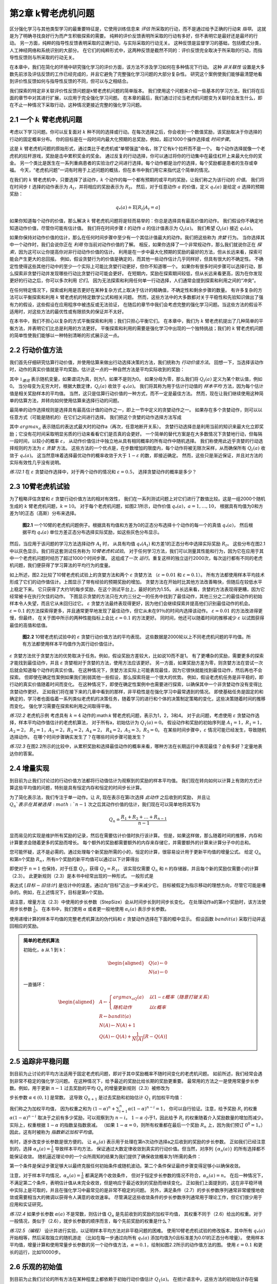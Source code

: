 第2章 k臂老虎机问题
====================

区分强化学习与其他类型学习的最重要特征是，它使用训练信息来 *评估* 所采取的行动，而不是通过给予正确的行动来 *指导*。
这就是为了明确寻找良好行为而产生积极探索的需要。
纯粹的评价反馈表明所采取的行动有多好，但不表明它是最好还是最坏的行动。
另一方面，纯粹的指导性反馈表明采取的正确行动，与实际采取的行动无关。
这种反馈是监督学习的基础，包括模式分类，人工神经网络和系统识别的大部分。
在它们的纯粹形式中，这两种反馈是截然不同的：评价反馈完全取决于所采取的行动，而指导性反馈则与所采取的行动无关。

在本章中，我们在简化的环境中研究强化学习的评价方面，该方法不涉及学习如何在多种情况下行动。
这种 *非关联性* 设置是大多数先前涉及评估反馈的工作已经完成的，并且它避免了完整强化学习问题的大部分复杂性。
研究这个案例使我们能够最清楚地看到评价性反馈如何与指导性反馈的不同，但可以与之相结合。

我们探索的特定非关联评价性反馈问题是k臂老虎机问题的简单版本。
我们使用这个问题来介绍一些基本的学习方法，我们将在后面的章节中对其进行扩展，以应用于完全强化学习问题。
在本章的最后，我们通过讨论当老虎机问题变为关联时会发生什么，即在不止一种情况下采取行动，这种情况更接近完整的强化学习问题。

2.1 一个 :math:`k` 臂老虎机问题
-------------------------------

考虑以下学习问题。你可以反复面对 :math:`k` 种不同的选择或行动。在每次选择之后，你会收到一个数值奖励，该奖励取决于你选择的行动的固定概率分布。
你的目标是在一段时间内最大化预期的总奖励，例如，超过1000个操作选择或 *时间步骤*。

这是 :math:`k` 臂老虎机问题的原始形式，通过类比于老虎机或“单臂强盗”命名，除了它有k个拉杆而不是一个。
每个动作选择就像一个老虎机的拉杆游戏，奖励是击中累积奖金的奖金。
通过反复的行动选择，你可以通过将你的行动集中在最佳杠杆上来最大化你的奖金。
另一个类比是医生在一系列重病患者的实验治疗之间进行选择。每个动作都是治疗的选择，每个奖励都是患者的生存或幸福。
今天，“老虎机问题”一词有时用于上述问题的概括，但在本书中我们用它来指代这个简单的情况。

在我们的 :math:`k` 臂老虎机中，只要选择了该动作，:math:`k` 个动作的每一个都有预期的或平均的奖励，让我们称之为该行动的 *价值*。
我们将在时间步 :math:`t` 选择的动作表示为 :math:`A_t`，并将相应的奖励表示为 :math:`R_t`。
然后，对于任意动作 :math:`a` 的价值，定义 :math:`q_{*}(a)` 是给定 :math:`a` 选择的预期奖励：

.. math::

    q_{*}(a) \doteq \mathbb{E}[R_t|A_t=a]

如果你知道每个动作的价值，那么解决 :math:`k` 臂老虎机问题将是轻而易举的：你总是选择具有最高价值的动作。
我们假设你不确定地知道动作价值，尽管你可能有估计值。
我们将在时间步骤 :math:`t` 的动作 :math:`a` 的估计值表示为 :math:`Q_t(a)`。
我们希望 :math:`Q_t(a)` 接近 :math:`q_{*}(a)`。

如果你保持对动作价值的估计，那么在任何时间步骤中至少有一个其估计值最大的动作。我们把这些称为 *贪婪* 行为。
当你选择其中一个动作时，我们会说你正在 *利用* 你当前对动作价值的了解。
相反，如果你选择了一个非常规动作，那么我们就说你正在 *探索*，因为这可以让你提高你对非行动动作价值的估计。
利用是在一步中最大化预期的奖励的最好的方法，但从长远来看，探索可能会产生更大的总回报。
例如，假设贪婪行为的价值是确定的，而其他一些动作估计几乎同样好，但具有很大的不确定性。
不确定性使得这些其他行动中的至少一个实际上可能比贪婪行动更好，但你不知道哪一个。
如果你有很多时间步骤可以选择行动，那么探索非贪婪行动并发现哪些行动比贪婪行动可能会更好。
在短期内，奖励在探索期间较低，但从长远来看更高，因为在你发现更好的行动之后，你可以多次利用 *它们*。
因为无法探索和利用任何单一行动选择，人们通常会提到探索和利用之间的“冲突”。

在任何特定情况下，探索或利用是否更好在某种复杂方式上取决于估计的精确值，不确定性和剩余步骤的数量。
有许多复杂的方法可以平衡探索和利用 :math:`k` 臂老虎机的特定数学公式和相关问题。
然而，这些方法中的大多数都对关于平稳性和先验知识做出了强有力的假设，这些假设在应用程序中被违反或无法验证，
在随后的章节中我们会考虑完整的强化学习问题。当这些方法的假设不适用时，对这些方法的最优性或有限损失的保证并不太好。

在本书中，我们不担心以复杂的方式平衡探索和利用；我们只担心平衡它们。
在本章中，我们为 :math:`k` 臂老虎机提出了几种简单的平衡方法，并表明它们比总是利用的方法更好。
平衡探索和利用的需要是强化学习中出现的一个独特挑战；我们的 :math:`k` 臂老虎机问题的简单性使我们能够以一种特别清晰的形式展示这一点。

2.2 行动价值方法
------------------

我们首先仔细研究估算行动价值，并使用估算来做出行动选择决策的方法，我们统称为 *行动价值方法*。
回想一下，当选择该动作时，动作的真实价值就是平均奖励。估计这一点的一种自然方法是平均实际收到的奖励：

.. math::
    :label: 2.1

    Q_t(a) \doteq \frac{在t之前采取a动作的奖励总和}{在t之前采取a动作的次数}
    = \frac{\sum_{i=1}^{t-1}R_i \cdot \mathbb{1}_{A_i=a}}{\sum_{i=1}^{t-1}\mathbb{1}_{A_i=a}}

其中 :math:`\mathbb{1}_{谓词}` 表示随机变量，如果谓词为真，则为1，如果不是则为0。
如果分母为零，那么我们将 :math:`Q_t(a)` 定义为某个默认值，例如0。
当分母变为无穷大时，根据大数定律，:math:`Q_t(a)` 收敛于 :math:`q_*(a)`。
我们将其称为用于估计行动值的 *样本平均* 方法，因为每个估计值是相关奖励样本的平均值。
当然，这只是估算行动价值的一种方式，而不一定是最佳方法。
然而，现在让我们继续使用这种简单的估算方法，并转向如何使用估算来选择行动的问题。

最简单的动作选择规则是选择具有最高估计值的动作之一，即上一节中定义的贪婪动作之一。
如果存在多个贪婪动作，则可以以任意方式（可能是随机的）在它们之间进行选择。
我们把这个贪婪的动作选择方法写成

.. math::
    :label: 2.2

    A_t = \mathop{argmax} \limits_{a} Q_t(a)

其中 :math:`argmax_a` 表示随后的表达式最大时的动作a（再次，任意地断开关系）。
贪婪行动选择总是利用当前的知识来最大化立即奖励；它没有花时间采取明显劣质的行动来看看它们是否真的会更好。
一个简单的替代方案是在大多数情况下贪婪地行动，但每隔一段时间，以较小的概率 :math:`\varepsilon`，
从动作价值估计中独立地从具有相同概率的所有动作中随机选择。
我们称使用此近乎贪婪的行动选择规则的方法为 :math:`\varepsilon` *贪婪* 方法。
这些方法的一个优点是，在步数增加的限度内，每个动作将被无限次采样，从而确保所有 :math:`Q_t(a)` 收敛于 :math:`q_*(a)`。
这当然意味着选择最优动作的概率收敛于大于 :math:`1-\varepsilon` 的数，即接近确定。
然而，这些只是渐近保证，并且对方法的实际有效性几乎没有说明。

*练习2.1* 在 :math:`\varepsilon` 贪婪动作选择中，对于两个动作的情况和 :math:`\varepsilon=0.5`，
选择贪婪动作的概率是多少？

2.3 10臂老虎机试验
-------------------

为了粗略评估贪婪和 :math:`\varepsilon` 贪婪行动价值方法的相对有效性，
我们在一系列测试问题上对它们进行了数值比较。这是一组2000个随机生成的 :math:`k` 臂老虎机问题，:math:`k = 10`。
对于每个老虎机问题，如图2.1所示，动作价值 :math:`q_*(a)，a = 1 , \dots, 10`，
根据具有均值为0和方差为1的正态（高斯）分布来选择。

.. _figure_2.1:
.. figure:: images/figure-2.1.png

    **图2.1** 一个10臂的老虎机问题例子。根据具有均值和方差为0的正态分布选择十个动作的每一个的真值 :math:`q_*(a)`，
    然后根据平均 :math:`q_*(a)` 单位方差正态分布选择实际奖励，如这些灰色分布显示。

然后，当应用于该问题的学习方法选择动作 :math:`A_t` 时，
从具有均值 :math:`q_*(A_t)` 和方差1的正态分布中选择实际奖励 :math:`R_t`。
这些分布在图2.1中以灰色显示。我们将这套测试任务称为 *10臂老虎机试验*。
对于任何学习方法，我们可以测量其性能和行为，因为它在应用于其中一个老虎机问题时经历了超过1000个时间步骤。
这组成了一次 *运行*。重复这样的独立运行2000次，每次运行都有不同的老虎机问题，我们便获得了学习算法的平均行为的度量。

如上所述，图2.2比较了10臂老虎机试验上的贪婪方法和两个 :math:`\varepsilon` 贪婪方法
（:math:`\varepsilon=0.01` 和 :math:`\varepsilon=0.1`）。
所有方法都使用样本平均技术形成了它们的动作值估计。上图显示了带有经验的预期奖励的增加。
贪婪方法在开始时比其他方法改善略快，但随后在较低水平上稳定下来。
它只获得了大约1的每步奖励，在这个测试平台上，最好的约为1.55。
从长远来看，贪婪的方法表现得更糟，因为它经常被卡在执行欠佳的动作。
下图显示贪婪的方法只在大约三分之一的任务中找到了最佳动作，其他三分之二的最佳动作的初始样本令人失望，而且它从未回归过它。
:math:`\varepsilon` 贪婪方法最终表现得更好，因为他们会继续探索并提高他们识别最佳动作的机会。
:math:`\varepsilon=0.1` 的方法探索得更多，并且通常更早地发现了最佳动作，但它从未在91％的时间内选择该动作。
:math:`\varepsilon=0.01` 的方法改进得更慢，但最终，
在关于图中所示的两种性能指标上会比 :math:`\varepsilon=0.1` 的方法更好。
同时间，他还可以随着时间的推移减少 :math:`\varepsilon` 以试图获得最佳的高值和低值。

.. _figure_2.2:
.. figure:: images/figure-2.2.png

    **图2.2** 10臂老虎机试验中的 :math:`\varepsilon` 贪婪行动价值方法的平均表现。
    这些数据是2000轮以上不同老虎机问题的平均值。所有方法都使用样本平均值作为其行动价值估计。

:math:`\varepsilon` 贪婪方法优于贪婪方法的优势取决于任务。例如，假设奖励方差较大，比如说10而不是1。
有了更嘈杂的奖励，需要更多的探索才能找到最佳动作，并且 :math:`\varepsilon` 贪婪相对于贪婪的方法，使用方法应该更好。
另一方面，如果奖励方差为零，则贪婪方法在尝试一次后就会知道每个动作的真实价值。
在这种情况下，贪婪方法实际上可能表现最佳，因为它很快就能找到最佳动作，然后再也不会探索。
但即使在确定性案例如果我们削弱其他一些假设，那么探索将是一个很大的优势。
例如，假设老虎机任务是非平稳的，即行动的真实价值随着时间而变化。
在这种情况下，即使在确定性案例中也需要进行探索，以确保其中一个非贪婪动作没有变得比贪婪动作更好。
正如我们将在接下来的几章中看到的那样，非平稳性是在强化学习中最常遇到的情况。
即使基础任务是固定的和确定的，学习者也面临着一系列类似老虎机的决策任务，随着学习的进行和个体的决策制定策略的变化，这些决策随着时间的推移而变化。
强化学习需要在探索和利用之间取得平衡。

*练习2.2* 老虎机示例 考虑具有 :math:`k=4` 动作的:math:`k` 臂老虎机问题，表示为1，2，3和4。
对于此问题，考虑使用 :math:`\varepsilon` 贪婪动作选择，样本平均动作值估计的老虎机算法，
对于所有a，初始估计为 :math:`Q_1(a)=0`。
假设动作和奖励的初始序列是 :math:`A_1 = 1`，:math:`R_1 = 1`，:math:`A_2 = 2`，
:math:`R_2 = 1`，:math:`A_3 = 2`，:math:`R_3 = 2`，:math:`A_4 = 2`，
:math:`R_4 = 2`，:math:`A_5 = 3`，:math:`R_5 = 0`。
在某些时间步骤中，:math:`\varepsilon` 情况可能已经发生，导致随机选择动作。
在哪个时间步骤确实发生了？在哪些时间步骤可能发生？

*练习2.3* 在图2.2所示的比较中，从累积奖励和选择最佳动作的概率来看，哪种方法在长期运行中表现最佳？会有多好？定量地表达你的答案。

2.4 增量实现
-------------

到目前为止我们讨论过的行动价值方法都将行动值估计为观察到的奖励的样本平均值。
我们现在转向如何以计算上有效的方式计算这些平均值的问题，特别是具有恒定内存和恒定的时间步长计算。

为了简化表示法，我们专注于单一动作。让 :math:`R_i` 现在表示在第i次选择 *此动作* 之后收到的奖励，
并且让 :math:`Q_n`表示在其被选择 :math:`n-1` 次之后其动作价值的估计，我们现在可以简单地将其写为

.. math::

    Q_n \doteq \frac{R_1 + R_2 + \dots + R_{n-1}}{n-1}

显而易见的实现是维护所有奖励的记录，然后在需要估计价值时执行该计算。
但是，如果这样做，那么随着时间的推移，内存和计算要求会随着更多的奖励而增长。
每个额外的奖励都需要额外的内存来存储它，并需要额外的计算来计算分子中的总和。

您可能怀疑，这不是必需的。通过处理每个新奖励所需的小的，恒定的计算，很容易设计用于更新平均值的增量公式。
给定 :math:`Q_n` 和第n个奖励 :math:`R_n`，所有n个奖励的新平均值可以通过以下计算得出

.. math::
    :label: 2.3

    \begin{align*}
    Q_{n+1} &= \frac{1}{n}\sum_{i=1}^{n}R_i \\
            &= \frac{1}{n}(R_n + \sum_{i=1}^{n-1}R_i) \\
            &= \frac{1}{n}(R_n + (n-1)\frac{1}{n-1} \sum_{i=1}^{n-1}R_i) \\
            &= \frac{1}{n}(R_n + (n-1)Q_n) \\
            &= \frac{1}{n}(R_n + nQ_n-Q_n) \\
            &= Q_n + \frac{1}{n}(R_n - Q_n)
    \end{align*}

即使对于 :math:`n=1` 也保持，对于任意 :math:`Q_1`，获得 :math:`Q_2 = R_1`。
该实现仅需要 :math:`Q_n` 和 n 的存储器，并且每个新的奖励仅需要小的计算（2.3）。
此更新规则（2.3）是本书中经常出现的一种形式。 一般形式是

.. math::
    :label: 2.4

    新估计 \leftarrow 旧估计 + 步长 [目标 - 旧估计]

表达式 :math:`[目标 - 旧估计]` 是估计中的误差。通过向“目标”迈出一步来减少它。
目标被假定为指示移动的理想方向，尽管它可能是嘈杂的。例如，在上述情况下，目标是第n个奖励。

请注意，增量方法（2.3）中使用的步长参数（StepSize）会从时间步长到时间步长变化。
在处理动作a的第n个奖励时，该方法使用步长参数 :math:`\frac{1}{n}`。
在本书中，我们使用 :math:`\alpha` 或者更一般地使用 :math:`\alpha_t(a)` 表示步长参数。

使用递增计算的样本平均值的完整老虎机算法的伪代码和 :math:`\varepsilon` 贪婪动作选择在下面的框中显示。
假设函数 :math:`bandit(a)` 采取行动并返回相应的奖励。

.. admonition:: 简单的老虎机算法
    :class: important

    初始化，a 从 1 到 k：

    .. math::

        \begin{aligned}
        &Q(a) \leftarrow 0 \\
        &N(a) \leftarrow 0
        \end{aligned}

    一直循环：

    .. math::

        \begin{aligned}
        &A \leftarrow
        \begin{cases}
        argmax_aQ(a) &  以 1-\varepsilon 概率 （随意打破关系）\\
        随机动作 & 以 \varepsilon 概率
        \end{cases} \\
        &R \leftarrow bandit(a) \\
        &N(A) \leftarrow N(A) + 1 \\
        &Q(A) \leftarrow Q(A) + \frac{1}{N(A)}\left[R-Q(A)\right]
        \end{aligned}

2.5 追踪非平稳问题
-------------------

到目前为止讨论的平均方法适用于固定老虎机问题，即对于其中奖励概率不随时间变化的老虎机问题。
如前所述，我们经常会遇到非常不稳定的强化学习问题。 在这种情况下，给予最近的奖励比给长期的奖励更重要。
最常用的方法之一是使用常量步长参数。例如，用于更新 :math:`n-1` 过去奖励的平均 :math:`Q_n` 的增量更新规则（2.3）被修改为

.. math::
    :label: 2.5

    Q_{n+1} \doteq Q_n + \alpha(R_n - Q_n)

步长参数 :math:`\alpha \in (0, 1]` 是常数。
这导致 :math:`Q_{n+1}` 是过去奖励和初始估计 :math:`Q_1` 的加权平均值：

.. math::
    :label: 2.6

    \begin{align*}
    Q_{n+1} &= Q_n + \alpha(R_n - Q_n) \\
    &= \alpha R_n + (1-\alpha)Q_n \\
    &= \alpha R_n + (1-\alpha)[\alpha R_{n-1} + (1-\alpha)Q_{n-1}] \\
    &= \alpha R_n + (1-\alpha)\alpha R_{n-1} + (1-\alpha)^2 \alpha R_{n-2} + \\
    & \qquad \qquad \dots + (1-\alpha)^{n-1}\alpha R_1 + (1-\alpha)^nQ_1 \\
    &= (1-\alpha)^nQ_1 + \sum_{i=1}^{n}\alpha(1-\alpha)^{n-i}R_i
    \end{align*}

我们称之为加权平均值，
因为权重之和为 :math:`(1-\alpha)^n + \sum_{i=1}^{n}\alpha(1-\alpha)^{n-i} = 1`，
你可以自行验证。注意，给予奖励 :math:`R_i` 的权重 :math:`\alpha(1-\alpha)^{n-i}`
取决于之前有多少奖励，可以观察到为 :math:`n-i`。
:math:`1-\alpha` 小于1，因此给予 :math:`R_i` 的权重随着介入奖励数量的增加而减少。
实际上，权重根据 :math:`1-\alpha` 的指数呈指数衰减。
（如果 :math:`1-\alpha=0`，则所有权重都在最后一个奖励 :math:`R_n` 上，因为我们预订 :math:`0^0 = 1`。）
因此，这有时被称为 *指数新近加权平均值*。

有时，逐步改变步长参数是很方便的。
让 :math:`\alpha_n(a)` 表示用于处理在第n次动作选择a之后收到的奖励的步长参数。
正如我们已经注意到的，选择 :math:`\alpha_n(a)=\frac{1}{n}` 导致样本平均方法，
保证通过大数定律收敛到真实的行动价值。但当然，对序列 :math:`\{\alpha_n(a)\}` 的所有选择都不能保证收敛。
随机逼近理论中的一个众所周知的结果为我们提供了确保收敛概率为1所需的条件：

.. math::
    :label: 2.7

    \sum_{n=1}^{\infty}\alpha_n(a) = \infty 和 \sum_{n=1}^{\infty}\alpha_n^2(a) < \infty

第一个条件是保证步骤足够大以最终克服任何初始条件或随机波动。第二个条件保证最终步骤变得足够小以确保收敛。

注意，对于样本平均情况，:math:`\alpha_n(a)=\frac{1}{n}` 都满足两个收敛条件，
但对于恒定步长参数的情况不符合，:math:`\alpha_n(a)=n`。
在后一种情况下，不满足第二个条件，表明估计值从未完全收敛，但是响应于最近收到的奖励而继续变化。
正如我们上面提到的，这在非平稳环境中实际上是可取的，并且在强化学习中最常见的是非常不稳定的问题。
另外，满足条件（2.7）的步长参数序列通常非常缓慢地收敛或需要相当大的微调以获得令人满意的收敛速率。
尽管满足这些收敛条件的步长参数序列通常用于理论工作，但它们很少用于应用和实证研究。

*练习2.4* 如果步长参数 :math:`\alpha(a)` 不是常数，则估计值 :math:`Q_n` 是先前收到的奖励的加权平均值，
其权重不同于（2.6）给出的权重。对于一般情况，类似于（2.6），就步长参数的顺序而言，每个先前奖励的权重是什么？

*练习2.5（编程）* 设计并进行实验，以证明样本平均方法对非平稳问题的困难。
使用10臂老虎机试验的修改版本，其中所有 :math:`q_*(a)` 开始相等，然后采取独立的随机游走
（比如在每一步通过向所有 :math:`q_*(a)` 添加均值为0且标准差为0.01的正态分布增量）。
使用样本平均值，增量计算和使用常量步长参数的另一个动作值方法，:math:`\alpha=0.1`，绘制如图2.2所示的动作值方法的图。
使用 :math:`\varepsilon=0.1` 和更长的运行，比如10000步。

2.6 乐观的初始值
-----------------

到目前为止我们讨论的所有方法在某种程度上都依赖于初始行动价值估计 :math:`Q_1(a)`。
在统计语言中，这些方法的初始估计存在偏差。对于样本平均方法，一旦所有动作至少被选择一次，偏差就会消失，
但对于具有常数 :math:`\alpha` 的方法，偏差是永久性的，尽管随着时间的推移逐渐减少，如（2.6）所示。
在实践中，这种偏差通常不是问题，有时可能非常有用。缺点是如果只是将它们全部设置为零，初始估计实际上变成了一组必须由用户选择的参数。
好处是，它们提供了一种简单的方法来提供关于可以预期的奖励水平的一些先验知识。

初始行动价值也可以用作鼓励探索的简单方法。
假设我们没有将初始动作值设置为零，就像我们在10臂老虎机试验中所做的那样，我们将它们全部设置为+5。
回想一下，该问题中的 :math:`q_*(a)` 是从具有均值0和方差1的正态分布中选择的。因此，初始估计值+5非常乐观。
但这种乐观主义鼓励采取行动价值方法进行探索。无论最初选择哪种行为，奖励都低于起始估计；
学习者转向其他行动，对其收到的奖励感到“失望”。结果是在值估计收敛之前，所有操作都会尝试多次。
即使一直选择贪婪的行为，系统也会进行大量的探索。

图2.3显示了对于所有a，使用 :math:`Q_1(a)=+5` 的贪婪方法的10臂老虎机试验的性能。
为了比较，还显示了一个 :math:`\varepsilon` 贪婪方法，其中 :math:`Q_1(a)= 0`。
最初，乐观方法表现更差，因为它探索更多，但最终它表现更好，因为它的探索随着时间的推移而减少。
我们称这种技术为鼓励探索 *乐观的初始值*。我们认为它是一个简单的技巧，对于静止问题非常有效，但它远不是一个鼓励探索的普遍有用的方法。
例如，它不适合非平稳问题，因为它的驱动对于探索本质上是暂时的。如果任务发生变化，再次需要探索，这种方法无法帮助。
实际上，任何以特殊方式关注初始条件的方法都不可能对一般的非平稳情况有所帮助。
时间的开始只出现一次，因此我们不应该过分关注它。
这种批评也适用于样本平均方法，它也将时间的开始视为一种特殊的方法事件，平均所有后续奖励的权重相等。
然而，所有这些方法都非常简单，其中之一，或者它们的一些简单组合，在实践中通常是足够的。
在本书的其余部分，我们经常使用其中一些简单的探索技术。

.. _figure_2.3:
.. figure:: images/figure-2.3.png

    **图2.3** 乐观的初始行动价值估计对10臂老虎机试验的影响。两种方法都使用恒定的步长参数， :math:`alpha=0.1`。

*练习2.6：神秘的尖峰* 图2.3所示的结果应该非常可靠，因为它们是超过2000个随机选择的10臂老虎机任务的平均值。
那么，为什么乐观方法曲线的早期会出现振荡和峰值？换句话说，什么可能使这种方法在特定的早期步骤中表现得更好或更差？

*练习2.7：无偏恒定步长技巧* 在本章的大部分内容中，我们使用样本平均值来估计动作值，
因为样本平均值不会产生恒定步长的初始偏差（参见导致（2.6）的分析）。
然而，样本平均值并不是一个完全令人满意的解决方案，因为它们可能在非平稳问题上表现不佳。
是否有可能避免不变步长的偏差，同时保留其对非平稳问题的优势？一种方法是使用步长

.. math::
    :label: 2.8

    \beta_n \doteq \alpha / \overline{o}_n

处理特定动作的第n个奖励，其中 :math:`\alpha>0` 是常规常量步长，:math:`\overline{o}_n` 是从0开始的跟踪：

.. math::
    :label: 2.9

    \overline{o}_n \doteq \overline{o}_{n-1} + \alpha(1-\overline{o}_{n-1}) for n \ge 0, with \overline{o}_0 \doteq 0

进行如（2.6）中的分析，以表明 :math:`Q_n` 是指数的新近加权平均值，*没有初始偏差*。

2.7 上限置信区间动作选择
------------------------

探索是必要的，因为行动价值估计的准确性始终存在不确定性。贪婪的行为是目前看起来最好的行动，但其他一些行动可能实际上更好。
:math:`\varepsilon` 贪婪行动选择迫使不贪婪的行动被尝试，而不是那些几乎贪婪或特别不确定的动作。
最好根据它们实际上最优的潜力来选择非贪婪行动，同时考虑到它们的估计与最大值的接近程度以及这些估计中的不确定性。
这样做的一种有效方法是根据选择行动

.. math::
    :label: 2.10

    A_t \doteq \mathop{argmax} \limits_{a} \left[Q_t(a) + c \sqrt{\frac{\ln{t}}{N_t(a)}}\right]

其中 :math:`\ln{t}` 表示t的自然对数（ :math:`e \approx 2.71828` 必须提高到等于t的数量），
:math:`N_t(a)` 表示在时间t之前选择动作a的次数（（2.1）中的分母），数字 :math:`c>0` 控制探索的程度。
如果 :math:`N_t(a)=0`，则a被认为是最大化动作。

这种 *上限置信区间* （UCB）行动选择的想法是，平方根项是对一个值估计的不确定性或方差的度量。
因此，最大化的数量是动作a的可能真实值的一种上限，其中c确定置信水平。
每次选择a时，不确定性可能会降低： :math:`N_t(a)` 递增，并且，正如它在分母中出现的那样，不确定性项减少。
另一方面，每次选择除a之外的动作时，t增加但 :math:`N_t(a)` 不增加；因为t出现在分子中，不确定性估计值会增加。
使用自然对数意味着随着时间的推移，增加量会变小，但是是无限制；
最终将选择所有操作，但是将随着时间的推移，具有较低值估计值或已经频繁选择的操作的选择频率会降低。

10臂老虎机试验的UCB结果如图2.4所示。如本文所示，UCB通常表现良好，
但比起 :math:`\varepsilon` 贪婪，UCB更难向本书其余部分所考虑的更为普遍的强化学习环境扩展。
一个难点在于处理非平稳问题；比这些更复杂的方法将需要在2.5节中介绍。
另一个难点是处理大的状态空间，特别是当使用本书第二部分中开发的函数逼近时。
在这些更高级的设置中，UCB动作选择的想法通常是不实际的。

.. _figure_2.4:
.. figure:: images/figure-2.4.png

    **图2.4** 10臂老虎机试验上UCB动作选择的平均表现。如图所示，除了在前 :math:`k` 个步骤中，
    当它在尚未尝试的动作中随机选择时，UCB通常比 :math:`\varepsilon` 贪婪动作选择”更好。

*练习2.8 USB尖峰* 在图2.4中，UCB算法在第11步显示出明显的性能峰值。为什么是这样？
请注意，为了使您的答案完全令人满意，它必须解释为什么奖励在第11步增加以及为什么在随后的步骤中减少。
提示：如果 :math:`c=1`，则尖峰不太突出。

2.8 老虎机问题的梯度算法
------------------------

到目前为止，在本章中我们已经考虑了估算行动价值并使用这些估计值来选择行动的方法。
这通常是一种很好的方法，但它不是唯一可行的方法。在本节中，我们考虑为每个动作a学习数字 *偏好*，我们将其表示为 :math:`H_t(a)`。
偏好越大，采取行动的次数越多，但偏好在奖励方面没有解释。只有一种行为相对于另一种行为的相对偏好才是重要的；
如果我们将1000添加到所有动作首选项，则对动作概率没有影响，动作概率是根据soft-max分布（如Gibbs或Boltzmann分布）确定的，如下所示：

.. math::
    :label: 2.11

    Pr\{A_t=a\} \doteq \frac{e^{H_t(a)}}{\sum_{b=1}^{k}e^{H_t(b)}} \doteq \pi_t(a)

在这里，我们还引入了一个有用的新符号， :math:`\pi_t(a)`，表示在时间t采取行动的概率。
最初，所有动作偏好都是相同的（例如，对于所有a， :math:`H_1(a)=0`），使得所有动作具有相同的被选择概率。

*练习2.9* 指出在两个动作的情况下，soft-max分布与统计学和人工神经网络中经常使用的逻辑或sigmoid函数给出的相同。

基于随机梯度上升的思想，存在用于该设置的自然学习算法。在每个步骤中，
在选择动作 :math:`A_t` 并接收奖励 :math:`R_t` 之后，动作偏好通过以下方式更新：

.. math::
    :label: 2.12

    \begin{align*}
    H_{t+1}(A_t) &\doteq H_t(A_t) + \alpha(R_t-\overline{R}_t)(1-\pi_t(A_t))， &和 \\
    H_{t+1}(a) &\doteq H_t(a) - \alpha(R_t-\overline{R}_t)\pi_t(a)，&对所有 a \ne A_t
    \end{align*}

其中 :math:`\alpha>0` 是步长参数，:math:`\overline{R}_t \in \mathbb(R)` 是所有奖励的平均值，
包括时间t，可以按照第2.4节（或第2.5节，如果问题是非平稳的）所述逐步计算。
:math:`\overline{R}_t` 术语作为比较奖励的基线。
如果奖励高于基线，那么将来获取 :math:`A_t` 的概率增加;
如果奖励低于基线，则概率降低，未选择的动作向相反方向移动。

图2.5显示了对10臂老虎机试验变体的梯度老虎机算法的结果，其中真实的预期奖励是根据正态分布选择的，
平均值为+4而不是零（并且单位方差与之前一样）。由于奖励基线术语瞬间适应新的水平，所以所有奖励的上移对梯度老虎机算法完全没有影响。
但如果基线被省略（即，如果 :math:`\overline{R}_t` 在（2.12）中被视为常数零），那么性能将显着降低，如图所示。

.. _figure_2.5:
.. figure:: images/figure-2.5.png

    **图2.5** 当 :math:`q_*(a)` 被选择为接近+4而不是接近零时，
    在10臂老虎机试验上具有和不具有奖励基线的梯度老虎机算法的平均性能。

.. admonition:: 随机梯度上升的老虎机梯度算法
    :class: important

    通过将其理解为梯度上升的随机近似，可以更深入地了解梯度老虎机算法。
    在精确的梯度上升中，每个动作偏好 :math:`H_t(a)` 将与增量对性能的影响成比例增加：

    .. math::
        :label: 2.13

        H_{t+1}(a) \doteq H_t(a) + \alpha\frac{\partial \mathbb{E}[R_t]}{\partial H_t(a)}

    这里的性能衡量指标是预期的奖励：

    .. math::

        \mathbb{E}[R_t] = \sum_{x}\pi_t(x)q_*(x)

    并且增量效应的度量是该性能度量相对于动作偏好的 *偏导数*。
    当然，在我们的情况下不可能完全实现梯度上升，因为假设我们不知道 :math:`q_*(x)`，
    但实际上我们的算法（2.12）的更新等于（2.13）预期值，使算法成为 *随机梯度上升* 的一个实例。
    显示这一点的计算只需要基础微积分，但需要几个步骤。 首先，我们仔细研究一下确切的性能梯度：

    .. math::

        \begin{align*}
        \frac{\partial \mathbb{E}[R_t]}{\partial H_t(a)} &= \frac{\partial}{\partial H_t(a)}\left[\sum_{x}\pi_t(x)q_*(x)\right] \\
        &= \sum_{x}q_*(x)\frac{\partial \pi_t(x)}{\partial H_t(a)} \\
        &= \sum_{x}(q_*(x)-B_t)\frac{\partial \pi_t(x)}{\partial H_t(a)}
        \end{align*}

    其中 :math:`B_t` 称为 *基线*，可以是任何不依赖于x的标量。我们可以在这里包括基线而不改变相等性，
    因为梯度在所有动作上总和为零，:math:`\sum_{x}\frac{\partial \pi_t(x)}{\partial H_t(a)} = 0`，
    当 :math:`H_t(a)` 改变时，一些动作的概率上升，有些下降，但变化的总和必须为零，因为概率的总和总是一。

    接下来，我们将和的每个项乘以 :math:`\pi_t(x) / \pi_t(x)`：

    .. math::

        \frac{\partial \mathbb{E}[R_t]}{\partial H_t(a)} =
            \sum_{x}\pi_t(x)(q_*(x)-B_t)\frac{\partial \pi_t(x)}{\partial H_t(a)}/\pi_t(x)

    该等式现在采用期望的形式，对随机变量 :math:`A_t` 的所有可能值x求和，然后乘以取这些值的概率。从而：

    .. math::

        \begin{align*}
        &= \mathbb{E}\left[ (q_*(A_t)-B_t)\frac{\partial \pi_t(A_t)}{\partial H_t(a)}/\pi_t(A_t) \right] \\
        &= \mathbb{E}\left[ (R_t-\overline{R}_t)\frac{\partial \pi_t(A_t)}{\partial H_t(a)}/\pi_t(A_t) \right]
        \end{align*}

    这里我们选择了基线 :math:`B_t=\overline{R}_t` 和替换 :math:`R_t` 为 :math:`q_*(A_t)`，
    这是允许的，因为 :math:`\mathbb{E}[R_t|A_t] = q_*(A_t)`。
    很快我们将确定 :math:`\frac{\partial \pi_t(x)}{\partial H_t(a)}=\pi_t(x)(\mathbb{1}_{a=A_t}-\pi_t(a))`，
    其中，如果 :math:`a = x` 则定义 :math:`\mathbb{1}_{a=A_t}` 为1，否则为0。假设现在，我们有

    .. math::

        \begin{align*}
        &= \mathbb{E}\left[ (R_t-\overline{R}_t) \pi_t(A_t) (\mathbb{1}_{a=A_t}-\pi_t(a))/\pi_t(A_t) \right] \\
        &= \mathbb{E}\left[ (R_t-\overline{R}_t)(\mathbb{1}_{a=A_t}-\pi_t(a)) \right]
        \end{align*}

    回想一下，我们的计划是将性能梯度编写为我们可以在每个步骤上采样的预期，就像我们刚刚完成的那样，
    然后更新与样本成比例的每个步骤。将上述期望的样本替换为（2.13）中的性能梯度，得出：

    .. math::

        H_{t+1}(a) = H_t(a) + \alpha(R_t-\overline{R}_t)(\mathbb{1}_{a=A_t}-\pi_t(a))，对于所有a

    您可能认为它等同于我们的原始算法（2.12）。

    因此，它只是表明这一点 :math:`\frac{\partial \pi_t(x)}{\partial H_t(a)}=\pi_t(x)(\mathbb{1}_{a=A_t}-\pi_t(a))`，
    正如我们假定的一样。回想一下倒数的标准商法则：

    .. math::

        \frac{\partial}{\partial x} \left[ \frac{f{x}}{g{x}} \right] =
            \frac{ \frac{\partial f(x)}{\partial x}g(x) - f(x)\frac{\partial g(x)}{\partial x}}{g(x)^2}

    使用这个，我们可以写出

    .. math::

        \begin{align*}
        \frac{\partial \pi_t(x)}{\partial H_t(a)} &= \frac{\partial}{\partial H_t(a)}\pi_t(x) \\
        &= \frac{\partial}{\partial H_t(a)}\left[ \frac{e^{H_t(x)}}{\sum_{y=1}^{k}e^{H_t(y)}} \right] \\
        &= \frac{ \frac{\partial e^{H_t(x)}}{\partial H_t(a)} \sum_{y=1}^{k}e^{H_t(y)} - e^{H_t(x)}\frac{\partial \sum_{y=1}^{k}e^{H_t(y)}}{\partial H_t(a)} }{(\sum_{y=1}^{k}e^{H_t(y)})^2} \\
        &= \frac{ \mathbb{1}_{a=x}e_{H_t(x)}\sum_{y=1}^{k}e^{H_t(y)} - e^{H_t(x)}e^{H_t(a)} }{(\sum_{y=1}^{k}e^{H_t(y)})^2} (因为 \frac{\partial e^x}{\partial x}=e^x) \\
        &= \frac{\mathbb{1}_{a=x}e_{H_t(x)}}{\sum_{y=1}^{k}e^{H_t(y)}} - \frac{e^{H_t(x)}e^{H_t(a)}}{(\sum_{y=1}^{k}e^{H_t(y)})^2} \\
        &= \mathbb{1}_{a=x}\pi_t(x) - \pi_t(x)\pi_t(a) \\
        &= \pi_t(x)(\mathbb{1}_{a=x} - \pi_t(a)) &Q.E.D.
        \end{align*}

    我们刚刚表明，梯度老虎机算法的预期更新等于预期奖励的梯度，因此该算法是随机梯度上升的实例。
    这确保了该算法具有稳健的收敛特性。

    请注意，除了不依赖于所选操作之外，我们不需要奖励基线的任何属性。
    例如，我们可以将其设置为零或1000，并且算法仍然是随机梯度上升的实例。
    基线的选择不会影响算法的预期更新，但它确实会影响更新的方差，从而影响收敛速度（如图2.5所示）。
    选择它作为奖励的平均值可能不是最好的，但它很简单并且在实践中运作良好。

2.9 关联搜索（语境老虎机）
--------------------------

到目前为止，在本章中我们只考虑了非关联性任务，即不需要将不同行为与不同情况联系起来的任务。
在这些任务中，学习者要么在任务静止时尝试找到单个最佳动作，要么在任务非平稳时随着时间的推移而尝试跟踪最佳动作。
但是，在一般的强化学习任务中，存在多种情况，目标是学习策略：从状态到在这些情况下最佳的行为的映射。
为完整问题设置台阶，我们简要讨论非关联任务扩展到关联设置的最简单方法。

举个例子，假设有几个不同的 :math:`k` 臂老虎机任务，并且在每一步中你都会随机对抗其中一个。
因此，老虎机任务从一步到另一步随机变化。这在你看来是一个单一的，非平稳的 :math:`k` 臂老虎机任务，
其真实动作值从一步到另一步随机变化。您可以尝试使用本章中描述的可以处理非平稳性的方法之一，
但除非真实的操作值变化缓慢，否则这些方法将无法正常工作。
但是，现在假设，当为您选择老虎机任务时，您将获得一些关于其身份的独特线索（但不是其动作价值）。
也许你正面临一个真正的老虎机，它改变它的显示颜色来改变了它的动作价值。
现在，您可以学习一项策略，将每个任务与你看到的颜色相关联，并在面对该任务时采取最佳操作。
例如，如果是红色，选择第1个摇臂；如果是绿色，选择第2个摇臂。
在没有任何区分一个老虎机任务的信息的情况下，通过正确的策略，你通常可以做得更好。

这是一个关联搜索任务的示例，因为它涉及试错学习以搜索最佳操作，以及这些操作与它们最佳的情况的关联。
关联搜索任务现在通常在文献中被称为语境老虎机。联合搜索任务介于 :math:`k` 臂老虎机问题和完全强化学习问题之间。
它们就像完整的强化学习问题，因为它们涉及学习策略，但就像我们的 :math:`k` 臂老虎机问题的版本一样，每个动作只能立即得到奖励。
如果允许行动来影响下一个情况以及奖励，那么我们就会有完整的强化学习问题。
我们将在下一章中提出这个问题，并在本书的其余部分考虑它的影响。

2.10 总结
------------

我们在本章中介绍了几种平衡探索和利用的简单方法。:math:`\varepsilon` 贪婪方法随机选择一小部分时间，而UCB方法确定性地选择，
但通过巧妙地在每个步骤中有利于（favoring at）目前为止接收到更少样本的动作来实现探索。
梯度老虎机算法估计的不是动作价值，而是动作偏好，并且使用soft-max分布以分级的概率方式支持更优选的动作。
初始化估计的简单技巧积极地促使甚至贪婪的方法也进行显著探索。

很自然地会问这些方法中哪一种最好。虽然这是一个难以回答的问题，但我们当然可以在我们在本章中使用的10臂老虎机试验上运行它们并比较它们的性能。
一个复杂因素是它们都有一个参数；要获得有意义的比较，我们必须将其性能视为其参数的函数。
到目前为止，我们的图表显示了每种算法和参数设置随时间学习的过程，以产生该算法和参数设置的学习曲线。
如果我们绘制了所有算法和所有参数设置的学习曲线，那么图表将过于复杂和拥挤，无法进行清晰的比较。
相反，我们通过1000步的平均值总结完整的学习曲线；该值与学习曲线下的面积成比例。
图2.6显示了本章中各种老虎机算法的测量方法，每个算法都是x轴上单个刻度上显示的自身参数的函数。
这种图形称为 *参数学习*。请注意，参数值的变化因子为2，并以对数刻度表示。
还要注意每种算法性能的特征呈倒U形状；所有算法在其参数的中间值上表现最佳，既不太大也不太小。
在评估方法时，我们不仅要关注它在最佳参数设置下的表现，还要关注它对参数值的敏感程度。
所有这些算法都相当不敏感，在一系列参数值上表现良好，这些参数值变化大约一个数量级。
总的来说，在这个问题上，UCB似乎表现最佳。

.. _figure_2.6:
.. figure:: images/figure-2.6.png

    **图2.5** 本章介绍的各种老虎机算法的参数研究。每个点是在其参数的特定设置下使用特定算法通过1000步获得的平均奖励。

尽管它们很简单，但我们认为本章介绍的方法可以被认为是最先进的。
有更复杂的方法，但它们的复杂性和假设使得它们对于我们真正关注的完整强化学习问题是不切实际的。
从第5章开始，我们提出了解决完整强化学习问题的学习方法，这些方法部分地使用了本章探讨的简单方法。

虽然本章探讨的简单方法可能是我们目前所能做的最好的方法，但它们远远不能完全满意地解决平衡探索和利用的问题。

在 :math:`k` 臂老虎机问题中平衡探索和利用的一种经过充分研究的方法是计算一种称为 *Gittins指数* 的特殊动作价值。
在某些重要的特殊情况下，这种计算是易处理的，直接导致最优解，
尽管它确实需要完全了解可能存在的问题，我们通常认为这是不可用的。
此外，这种方法的理论和计算易处理性似乎都没有概括为我们在本书其余部分考虑的完整强化学习问题。

Gittins索引方法是 *贝叶斯* 方法的一个实例，它假定在动作价值上已知初始分布，然后在每个步骤之后准确更新分布（假设真实动作价值是静止的）。
通常，更新计算可能非常复杂，但对于某些特殊分布（称为 *共轭先验*），它们很容易。
一种可能性是根据其作为最佳动作的后验概率在每个步骤选择动作。这种方法，有时称为 *后验采样* 或 *汤普森采样*，
通常与我们在本章中介绍的最佳无分布方法类似。

在贝叶斯环境中，甚至可以设想计算探索和利用之间的最佳平衡。
可以针对任何可能的动作计算每个可能的立即奖励的概率以及由此产生的后验分布与动作价值的关系。
这种不断发展的分布成为问题的 *信息状态*。
给定一个视野，比如1000步，人们可以考虑所有可能的行动，所有可能的结果奖励，所有可能的下一步行动，所有下一个奖励，等等所有1000个步骤。
给定假设，可以确定每个可能的事件链的奖励和概率，并且只需要选择最好的事件。
但是，可能性树的增长非常迅速；即使只有两个动作和两个奖励，树也会有 :math:`2^2000` 个叶子。
完全执行这种巨大的计算通常是不可行的，但也许它可以有效地近似。
这种方法将有效地将老虎机问题转化为完全强化学习问题的一个实例。
最后，我们可以使用近似强化学习方法，例如本书第二部分中介绍的方法来实现这一最优解。
但这是一个研究课题，超出了这本入门书的范围。

*练习2.11（编程）* 为练习2.5中概述的非平稳情况制作类似于图2.6的图像。
包括常量步长 :math:`varepsilon` 贪婪算法，:math:`\alpha=0.1`。
使用200,000步的运行，并且，作为每个算法和参数设置的性能度量，使用过去100,000步的平均奖励。

书目和历史评论
---------------

**2.1** 在统计学，工程学和心理学中研究了老虎机问题。在统计数据中，
老虎机问题属于Thompson（1933,1934）和Robbins（1952）引入并由Bellman（1956）研究的“实验的顺序设计”分类。
Berry和Fristedt（1985）从统计学的角度提供了对老虎机问题的广泛处理。
Narendra和Thathachar（1989）从工程角度处理老虎机问题，提供了关注它们的各种理论传统的良好讨论。
在心理学中，强盗问题在统计学习理论中发挥了作用（例如，Bush和Mosteller，1955；Estes，1950）。

术语贪婪通常用于启发式搜索文献中（例如，Pearl，1984）。
探索和利用之间的冲突在控制工程中被称为识别（或估计）与控制之间的冲突（例如，Witten，1976b）。
Feldbaum（1965）将其称为双重控制问题，指的是在试图控制不确定系统时，需要同时解决识别和控制这两个问题。
在讨论遗传算法的各个方面时，Holland（1975）强调了这种冲突的重要性，
将其称为利用需求与新信息需求之间的冲突。

**2.2** 我们的 :math:`k` 臂老虎机问题的行动价值方法最初由Thathachar和Sastry（1985）提出。
这些通常被称为学习自动机文献中的估计算法。动作价值一词归功于Watkins（1989）。
第一个使用“:math:`\varepsilon` 贪婪方法”的也可能是Watkins（1989，p.187），但这个想法很简单，以至于早期使用似乎很可能。

**2.4-5** 这种材料属于随机迭代算法的一般标题，Bertsekas和Tsitsiklis（1996）对此进行了详细介绍。

**2.6** Sutton（1996）在强化学习中使用了乐观初始化。

**2.7** Lai和Robbins（1985），Kaelbling（1993b）和Agrawal（1995）对使用上限置信边界的估计进行了早期工作。
我们在这里提出的UCB算法在文献中称为UCB1，最初由Auer，Cesa-Bianchi和Fischer（2002）开发。

**2.8** 梯度老虎机算法是Williams（1992）引入的基于梯度的强化学习算法的一个特例，
后来发展为我们在本书后面讨论的演员评论和策略梯度算法。
我们在这里的发展受到了Balaraman Ravindran（个人通信）的影响。
Greensmith，Bartlett和Baxter（2002,2004）和Dick（2015）在那里提供了对基线选择的进一步讨论。
像这样的算法的早期系统研究由Sutton（1984）完成。
动作选择规则（2.11）的术语 *soft-max* 归因于Bridle（1990）。这条规则似乎是Luce（1959）首次提出的。

**2.9** Barto，Sutton和Brouwer（1981）引入了术语关联搜索和相应的问题。
关联强化学习这个术语也被用于关联搜索（Barto和Anandan，1985），但我们更倾向于将该术语保留为完整强化学习问题的同义词（如Sutton，1984）。
（并且，正如我们所指出的，现代文学也使用术语“语境老虎机”来解决这个问题。）
我们注意到Thorndike效应定律（引自第1章）通过引用情境之间的关联关系的形成来描述关联搜索（状态）和行动。
根据操作性或工具性条件的术语（例如，Skinner，1938），判别性刺激是一种刺激，表示存在特定的强化偶然事件。
在我们的术语中，不同的判别刺激对应于不同的状态。

**2.10** Bellman（1956）是第一个展示如何使用动态规划来计算贝叶斯问题解决方案中探索和利用之间的最佳平衡的人。
Gittins指数方法归功于Gittins和Jones（1974）。
Duff（1995）展示了如何通过强化学习来学习Gittins指数的强盗问题。
Kumar（1985）的调查对这些问题的贝叶斯和非贝叶斯方法进行了很好的讨论。
信息状态一词来自关于部分可观察MDP的文献；参见，例如，Lovejoy（1991）。

其他理论研究侧重于探索的效率，通常表示算法可以快速实现最优决策策略。
形式化探索效率的一种方法是通过适应强化学习监督学习算法的 *样本复杂度* 的概念，
这是算法在学习目标函数时需要达到所需精度的训练样本的数量。
对强化学习算法的探索的样本复杂性的定义，是算法不选择近似最优动作的时间步数个数（Kakade，2003）。
Li（2012）在对强化学习中探索效率的理论方法的调查中讨论了这个和其他几种方法。
Russo，Van Roy，Kazerouni，Osband和Wen（2018）提供了对Thompson采样的全面现代处理。
